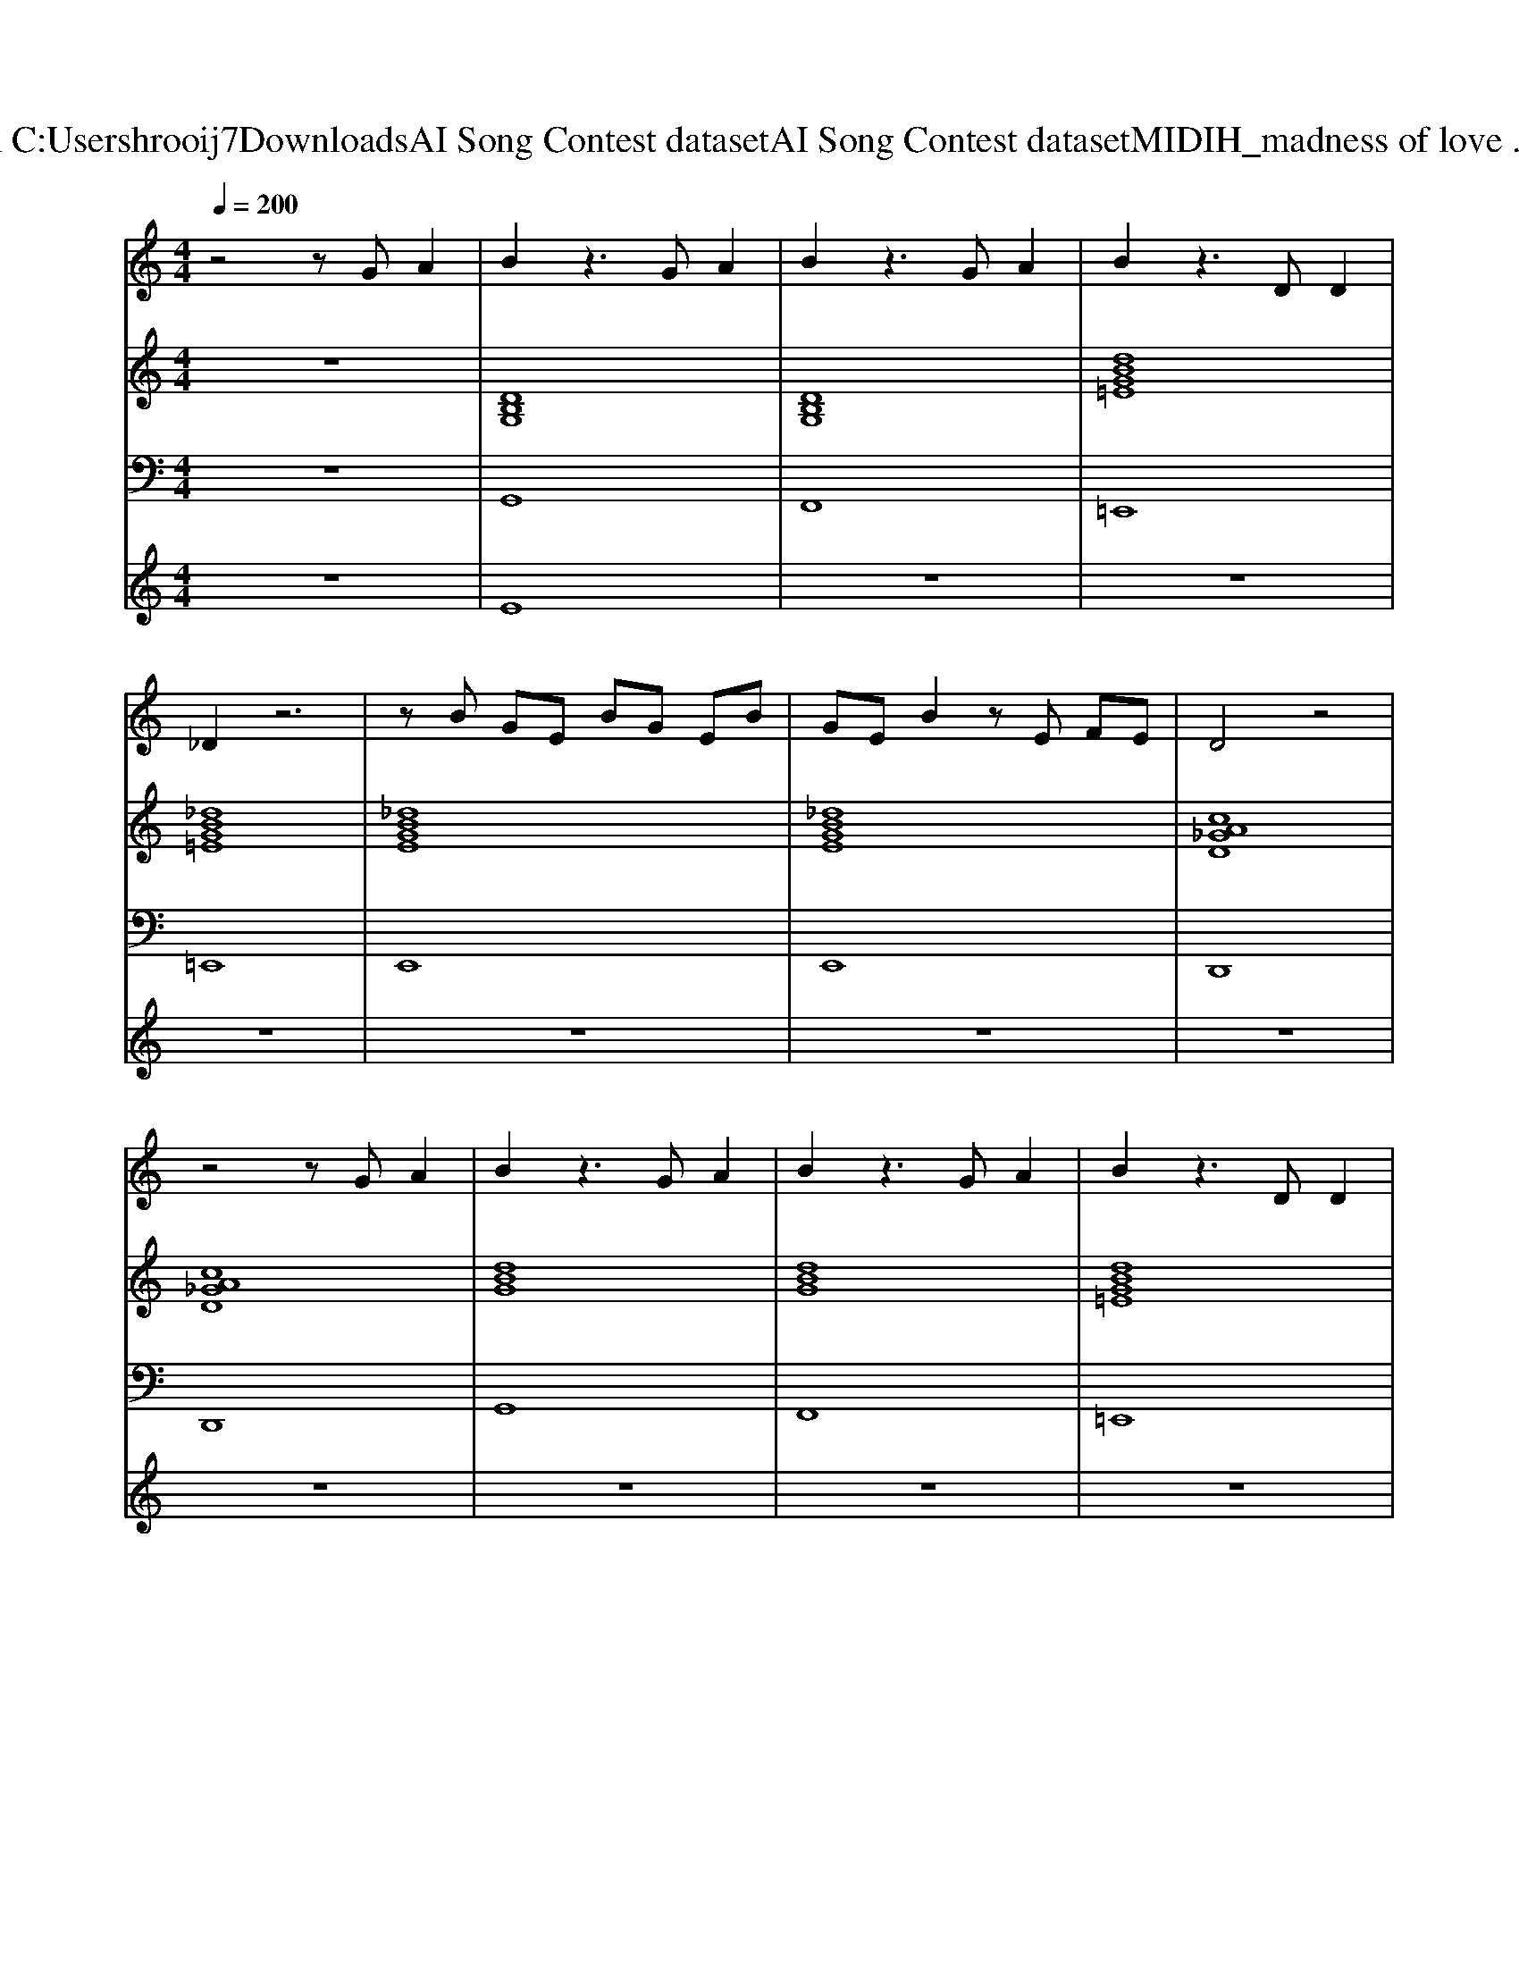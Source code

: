 X: 1
T: from C:\Users\hrooij7\Downloads\AI Song Contest dataset\AI Song Contest dataset\MIDI\110_madness of love .midi
M: 4/4
L: 1/8
Q:1/4=200
K:C major
V:1
%%MIDI program 0
z4 zG A2| \
B2 z3G A2| \
B2 z3G A2| \
B2 z3D D2|
_D2 z6| \
zB GE BG EB| \
GE B2 zE FE| \
D4 z4|
z4 zG A2| \
B2 z3G A2| \
B2 z3G A2| \
B2 z3D D2|
_D2 z6| \
zB GE BG EF| \
DD DD A2 B2| \
G4 z4|
z4 z3/2G-[A-G]/2A| \
=B3B B2 G2| \
=B4 z3/2d-[=e-d]/2e| \
f3=e d2 c2|
=B4 z3/2c-[cA-]/2A| \
c4 z3/2c-[cA-]/2A| \
c4 z2 cA| \
c3A c2 d2|
e4 z2 dc| \
=B3B B2 G2| \
=B4 z3/2d-[=e-d]/2e| \
f3g =e2 d2|
c=B3 z3/2c-[cA-]/2A| \
c4 z3/2c-[cA-]/2A| \
c4 z4| \
A=B AB cd cd|
ef ga d'4-| \
d'c'2b4g| \
z8| \
z8|
z8| \
z8| \
z8| \
z8|
z8| \
z6 =e_g| \
g4 z2 g=e| \
g4 z2 =e_g|
g4 z2 =BA| \
A4 zg g=B-| \
=B8| \
z4 zg gB-|
B8| \
z4 zG G=B-| \
=B4 z4| \
cB zg4-g|
ba ga2g3| \
z4 zg gd'-|d'8|
V:2
%%MIDI program 0
z8| \
[DB,G,]8| \
[DB,G,]8| \
[dBG=E]8|
[_dBG=E]8| \
[_dBGE]8| \
[_dBGE]8| \
[cA_GD]8|
[cA_GD]8| \
[dBG]8| \
[dBG]8| \
[dBG=E]8|
[_dBG=E]8| \
[_dBGE]8| \
[cA_GD]8| \
[dBG]8|
[dBG]8| \
[d=BG]8| \
[d=BG]8| \
[d=B_A=E]8|
[d=B_A=E]8| \
[=ecA]8| \
[_a=ec=A]8| \
[g=ecA]8|
[ecA_GD]8| \
[d=BG]8| \
[d=BG]8| \
[d=B_A=E]8|
[d=B_A=E]8| \
[=ecA]8| \
[_a=ec=A]8| \
[gecA]8|
[gecA]8| \
[dBG]8| \
[dBG]8| \
[dBG=E]8|
[_dBG=E]8| \
[_dBGE]8| \
[cA_GD]8| \
[dBG]8|
[dBG]8| \
z8| \
[=BG=E]8| \
[A_GE=B,]8|
[d=BG]8| \
[G=E_DA,]8| \
[d=BG]8| \
[fdB]8|
[g=ec]8| \
[BGE]8| \
[d=BG]8| \
[fdB]8|
[g=ec]8| \
[BGE]8|
V:3
%%MIDI program 0
z8| \
G,,8| \
F,,8| \
=E,,8|
=E,,8| \
E,,8| \
E,,8| \
D,,8|
D,,8| \
G,,8| \
F,,8| \
=E,,8|
=E,,8| \
E,,8| \
D,,8| \
G,,8|
G,,8| \
G,,8| \
F,,8| \
=E,,8|
=E,,8| \
A,,8| \
_A,,8| \
G,,8|
D,,8| \
G,,8| \
F,,8| \
=E,,8|
=E,,8| \
A,,8| \
_A,,8| \
A,,8|
A,,8| \
G,,8| \
F,,8| \
=E,,8|
=E,,8| \
E,,8| \
D,,8| \
G,,8|
G,,8| \
z8| \
=E,8| \
E,8|
D,8| \
_D,8| \
G,,8| \
B,,8|
C,8| \
E,8| \
G,,8| \
B,,8|
C,8| \
E,,8|
V:4
%%MIDI program 0
z8| \
E8| \
z8| \
z8|
z8| \
z8| \
z8| \
z8|
z8| \
z8| \
z8| \
z8|
z8| \
z8| \
z8| \
z8|
z8| \
C8| \
z8| \
z8|
z8| \
z8| \
z8| \
z8|
z8| \
z8| \
z8| \
z8|
z8| \
z8| \
z8| \
z8|
z8| \
B,8| \
z8| \
z8|
z8| \
z8| \
z8| \
z8|
z8| \
z8| \
G8|

